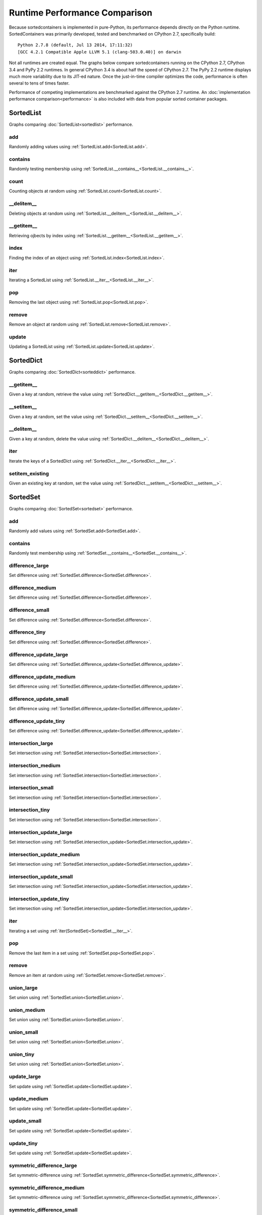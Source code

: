 Runtime Performance Comparison
==============================

Because sortedcontainers is implemented in pure-Python, its performance depends
directly on the Python runtime. SortedContainers was primarily developed, tested
and benchmarked on CPython 2.7, specifically build:

::

    Python 2.7.8 (default, Jul 13 2014, 17:11:32) 
    [GCC 4.2.1 Compatible Apple LLVM 5.1 (clang-503.0.40)] on darwin

Not all runtimes are created equal. The graphs below compare sortedcontainers
running on the CPython 2.7, CPython 3.4 and PyPy 2.2 runtimes. In general
CPython 3.4 is about half the speed of CPython 2.7. The PyPy 2.2 runtime
displays much more variability due to its JIT-ed nature. Once the just-in-time
compiler optimizes the code, performance is often several to tens of times
faster.

Performance of competing implementations are benchmarked against the CPython 2.7
runtime. An :doc:`implementation performance comparison<performance>` is also
included with data from popular sorted container packages.

SortedList
----------

Graphs comparing :doc:`SortedList<sortedlist>` performance.

add
...

Randomly adding values using :ref:`SortedList.add<SortedList.add>`.

.. image:: _static/SortedList_Python-add.png

contains
........

Randomly testing membership using :ref:`SortedList.__contains__<SortedList.__contains__>`.

.. image:: _static/SortedList_Python-contains.png

count
.....

Counting objects at random using :ref:`SortedList.count<SortedList.count>`.

.. image:: _static/SortedList_Python-count.png

__delitem__
...........

Deleting objects at random using :ref:`SortedList.__delitem__<SortedList.__delitem__>`.

.. image:: _static/SortedList_Python-delitem.png

__getitem__
...........

Retrieving ojbects by index using :ref:`SortedList.__getitem__<SortedList.__getitem__>`.

.. image:: _static/SortedList_Python-getitem.png

index
.....

Finding the index of an object using :ref:`SortedList.index<SortedList.index>`.

.. image:: _static/SortedList_Python-index.png

iter
....

Iterating a SortedList using :ref:`SortedList.__iter__<SortedList.__iter__>`.

.. image:: _static/SortedList_Python-iter.png

pop
...

Removing the last object using :ref:`SortedList.pop<SortedList.pop>`.

.. image:: _static/SortedList_Python-pop.png

remove
......

Remove an object at random using :ref:`SortedList.remove<SortedList.remove>`.

.. image:: _static/SortedList_Python-remove.png

update
......

Updating a SortedList using :ref:`SortedList.update<SortedList.update>`.

.. image:: _static/SortedList_Python-update.png

SortedDict
----------

Graphs comparing :doc:`SortedDict<sorteddict>` performance.

__getitem__
...........

Given a key at random, retrieve the value using :ref:`SortedDict.__getitem__<SortedDict.__getitem__>`.

.. image:: _static/SortedDict_Python-getitem.png

__setitem__
...........

Given a key at random, set the value using :ref:`SortedDict.__setitem__<SortedDict.__setitem__>`.

.. image:: _static/SortedDict_Python-setitem.png

__delitem__
...........

Given a key at random, delete the value using :ref:`SortedDict.__delitem__<SortedDict.__delitem__>`.

.. image:: _static/SortedDict_Python-delitem.png

iter
....

Iterate the keys of a SortedDict using :ref:`SortedDict.__iter__<SortedDict.__iter__>`.

.. image:: _static/SortedDict_Python-iter.png

setitem_existing
................

Given an existing key at random, set the value using :ref:`SortedDict.__setitem__<SortedDict.__setitem__>`.

.. image:: _static/SortedDict_Python-setitem_existing.png

SortedSet
---------

Graphs comparing :doc:`SortedSet<sortedset>` performance.

add
...

Randomly add values using :ref:`SortedSet.add<SortedSet.add>`.

.. image:: _static/SortedSet_Python-add.png

contains
........

Randomly test membership using :ref:`SortedSet.__contains__<SortedSet.__contains__>`.

.. image:: _static/SortedSet_Python-contains.png

difference_large
................

Set difference using :ref:`SortedSet.difference<SortedSet.difference>`.

.. image:: _static/SortedSet_Python-difference_large.png

difference_medium
.................

Set difference using :ref:`SortedSet.difference<SortedSet.difference>`.

.. image:: _static/SortedSet_Python-difference_medium.png

difference_small
................

Set difference using :ref:`SortedSet.difference<SortedSet.difference>`.

.. image:: _static/SortedSet_Python-difference_small.png

difference_tiny
...............

Set difference using :ref:`SortedSet.difference<SortedSet.difference>`.

.. image:: _static/SortedSet_Python-difference_tiny.png

difference_update_large
.......................

Set difference using :ref:`SortedSet.difference_update<SortedSet.difference_update>`.

.. image:: _static/SortedSet_Python-difference_update_large.png

difference_update_medium
........................

Set difference using :ref:`SortedSet.difference_update<SortedSet.difference_update>`.

.. image:: _static/SortedSet_Python-difference_update_medium.png

difference_update_small
.......................

Set difference using :ref:`SortedSet.difference_update<SortedSet.difference_update>`.

.. image:: _static/SortedSet_Python-difference_update_small.png

difference_update_tiny
......................

Set difference using :ref:`SortedSet.difference_update<SortedSet.difference_update>`.

.. image:: _static/SortedSet_Python-difference_update_tiny.png

intersection_large
..................

Set intersection using :ref:`SortedSet.intersection<SortedSet.intersection>`.

.. image:: _static/SortedSet_Python-intersection_large.png

intersection_medium
...................

Set intersection using :ref:`SortedSet.intersection<SortedSet.intersection>`.

.. image:: _static/SortedSet_Python-intersection_medium.png

intersection_small
..................

Set intersection using :ref:`SortedSet.intersection<SortedSet.intersection>`.

.. image:: _static/SortedSet_Python-intersection_small.png

intersection_tiny
.................

Set intersection using :ref:`SortedSet.intersection<SortedSet.intersection>`.

.. image:: _static/SortedSet_Python-intersection_tiny.png

intersection_update_large
.........................

Set intersection using :ref:`SortedSet.intersection_update<SortedSet.intersection_update>`.

.. image:: _static/SortedSet_Python-intersection_update_large.png

intersection_update_medium
..........................

Set intersection using :ref:`SortedSet.intersection_update<SortedSet.intersection_update>`.

.. image:: _static/SortedSet_Python-intersection_update_medium.png

intersection_update_small
.........................

Set intersection using :ref:`SortedSet.intersection_update<SortedSet.intersection_update>`.

.. image:: _static/SortedSet_Python-intersection_update_small.png

intersection_update_tiny
........................

Set intersection using :ref:`SortedSet.intersection_update<SortedSet.intersection_update>`.

.. image:: _static/SortedSet_Python-intersection_update_tiny.png

iter
....

Iterating a set using :ref:`iter(SortedSet)<SortedSet.__iter__>`.

.. image:: _static/SortedSet_Python-iter.png

pop
...

Remove the last item in a set using :ref:`SortedSet.pop<SortedSet.pop>`.

.. image:: _static/SortedSet_Python-pop.png

remove
......

Remove an item at random using :ref:`SortedSet.remove<SortedSet.remove>`.

.. image:: _static/SortedSet_Python-remove.png

union_large
...........

Set union using :ref:`SortedSet.union<SortedSet.union>`.

.. image:: _static/SortedSet_Python-union_large.png

union_medium
............

Set union using :ref:`SortedSet.union<SortedSet.union>`.

.. image:: _static/SortedSet_Python-union_medium.png

union_small
...........

Set union using :ref:`SortedSet.union<SortedSet.union>`.

.. image:: _static/SortedSet_Python-union_small.png

union_tiny
..........

Set union using :ref:`SortedSet.union<SortedSet.union>`.

.. image:: _static/SortedSet_Python-union_tiny.png

update_large
............

Set update using :ref:`SortedSet.update<SortedSet.update>`.

.. image:: _static/SortedSet_Python-update_large.png

update_medium
.............

Set update using :ref:`SortedSet.update<SortedSet.update>`.

.. image:: _static/SortedSet_Python-update_medium.png

update_small
............

Set update using :ref:`SortedSet.update<SortedSet.update>`.

.. image:: _static/SortedSet_Python-update_small.png

update_tiny
...........

Set update using :ref:`SortedSet.update<SortedSet.update>`.

.. image:: _static/SortedSet_Python-update_tiny.png

symmetric_difference_large
..........................

Set symmetric-difference using :ref:`SortedSet.symmetric_difference<SortedSet.symmetric_difference>`.

.. image:: _static/SortedSet_Python-symmetric_difference_large.png

symmetric_difference_medium
...........................

Set symmetric-difference using :ref:`SortedSet.symmetric_difference<SortedSet.symmetric_difference>`.

.. image:: _static/SortedSet_Python-symmetric_difference_medium.png

symmetric_difference_small
..........................

Set symmetric-difference using :ref:`SortedSet.symmetric_difference<SortedSet.symmetric_difference>`.

.. image:: _static/SortedSet_Python-symmetric_difference_small.png

symmetric_difference_tiny
.........................

Set symmetric-difference using :ref:`SortedSet.symmetric_difference<SortedSet.symmetric_difference>`.

.. image:: _static/SortedSet_Python-symmetric_difference_tiny.png

symm_diff_update_large
......................

Set symmetric-difference using :ref:`SortedSet.symmetric_difference_update<SortedSet.symmetric_difference_update>`.

.. image:: _static/SortedSet_Python-symmetric_difference_update_large.png

symm_diff_update_medium
.......................

Set symmetric-difference using :ref:`SortedSet.symmetric_difference_update<SortedSet.symmetric_difference_update>`.

.. image:: _static/SortedSet_Python-symmetric_difference_update_medium.png

symm_diff_update_small
......................

Set symmetric-difference using :ref:`SortedSet.symmetric_difference_update<SortedSet.symmetric_difference_update>`.

.. image:: _static/SortedSet_Python-symmetric_difference_update_small.png

symm_diff_update_tiny
.....................

Set symmetric-difference using :ref:`SortedSet.symmetric_difference_update<SortedSet.symmetric_difference_update>`.

.. image:: _static/SortedSet_Python-symmetric_difference_update_tiny.png

